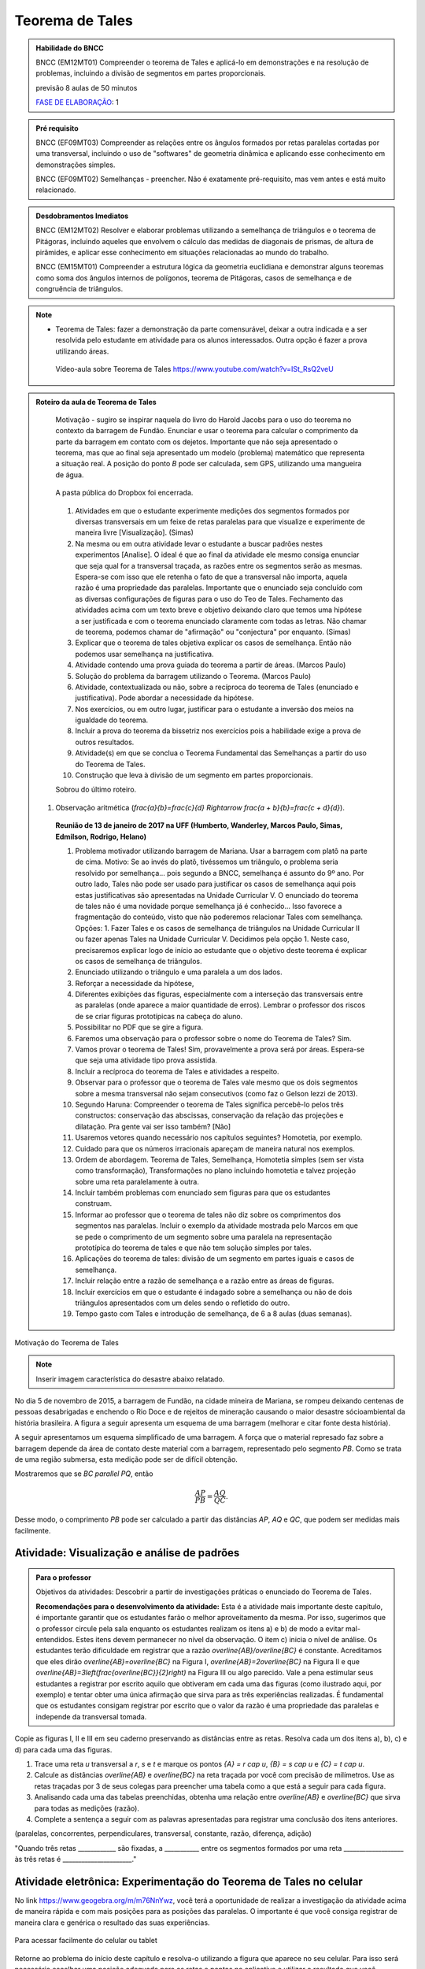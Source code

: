 ****************
Teorema de Tales
****************

.. admonition:: Habilidade do BNCC

    BNCC (EM12MT01) Compreender o teorema de Tales e aplicá-lo em demonstrações e na resolução de problemas, incluindo a divisão de segmentos em partes proporcionais.
    
    previsão 8 aulas de 50 minutos
    
    `FASE DE ELABORAÇÃO <https://github.com/livro-aberto/ensino_medio/issues/10>`_: 1 
   
.. admonition:: Pré requisito
   
   BNCC (EF09MT03) Compreender as relações entre os ângulos formados por retas paralelas cortadas por uma transversal, incluindo o uso de "softwares" de geometria dinâmica e aplicando esse conhecimento em demonstrações simples.
   
   BNCC (EF09MT02) Semelhanças - preencher. Não é exatamente pré-requisito, mas vem antes e está muito relacionado. 
   
.. admonition:: Desdobramentos Imediatos

   BNCC (EM12MT02) Resolver e elaborar problemas utilizando a semelhança de triângulos e o teorema de Pitágoras, incluindo aqueles que envolvem o cálculo das medidas de diagonais de prismas, de altura de pirâmides, e aplicar esse conhecimento em situações relacionadas ao mundo do trabalho.
    
   BNCC (EM15MT01) Compreender a estrutura lógica da geometria euclidiana e demonstrar alguns teoremas como soma dos ângulos internos de polígonos, teorema de Pitágoras, casos de semelhança e de congruência de triângulos.

.. note::
   * Teorema de Tales: fazer a demonstração da parte comensurável, deixar a outra indicada e a ser resolvida pelo estudante em atividade para os alunos interessados. Outra opção é fazer a prova utilizando áreas. 
    
    Vídeo-aula sobre Teorema de Tales https://www.youtube.com/watch?v=ISt_RsQ2veU

.. admonition:: Roteiro da aula de Teorema de Tales
   
   Motivação - sugiro se inspirar naquela do livro do Harold Jacobs para o uso do teorema no contexto da barragem de Fundão. Enunciar e usar o teorema para calcular o comprimento da parte da barragem em contato com os dejetos. Importante que não seja apresentado o teorema, mas que ao final seja apresentado um modelo (problema) matemático que representa a situação real. A posição do ponto `B` pode ser calculada, sem GPS, utilizando uma mangueira de água.
   
   .. _fig-barrage_a_mao:

   .. figure:: https://dl.dropboxusercontent.com/u/2371346/barragem.jpg
      :width: 400px
      :align: center

      A pasta pública do Dropbox foi encerrada.
   
   
   #. Atividades em que o estudante experimente medições dos segmentos formados por diversas transversais em um feixe de retas paralelas para que visualize e experimente de maneira livre [Visualização].   (Simas)   
   #. Na mesma ou em outra atividade levar o estudante a buscar padrões nestes experimentos [Analise]. O ideal é que ao final da atividade ele mesmo consiga enunciar que seja qual for a transversal traçada, as razões entre os segmentos serão as mesmas. Espera-se com isso que ele retenha o fato de que a transversal não importa, aquela razão é uma propriedade das paralelas.  Importante que o enunciado seja concluído com as diversas configurações de figuras para o uso do Teo de Tales. Fechamento das atividades acima com um texto breve e objetivo deixando claro que temos uma hipótese a ser justificada e com o teorema enunciado claramente com todas as letras. Não chamar de teorema, podemos chamar de "afirmação" ou "conjectura" por enquanto.   (Simas)
   #. Explicar que o teorema de tales objetiva explicar os casos de semelhança. Então não podemos usar semelhança na justificativa. 
   #. Atividade contendo uma prova guiada do teorema a partir de áreas. (Marcos Paulo)
   #. Solução do problema da barragem utilizando o Teorema. (Marcos Paulo)
   #. Atividade, contextualizada ou não, sobre a recíproca do teorema de Tales (enunciado e justificativa). Pode abordar a necessidade da hipótese.
   #. Nos exercícios, ou em outro lugar, justificar para o estudante a inversão dos meios na igualdade do teorema. 
   #. Incluir a prova do teorema da bissetriz nos exercícios pois a habilidade exige a prova de outros resultados. 
   #. Atividade(s) em que se conclua o Teorema Fundamental das Semelhanças a partir do uso do Teorema de Tales.
   #. Construção que leva à divisão de um segmento em partes proporcionais.
   
   Sobrou do último roteiro.
   
  #. Observação aritmética (`\frac{a}{b}=\frac{c}{d} \Rightarrow \frac{a + b}{b}=\frac{c + d}{d}`).
      
   **Reunião de 13 de janeiro de 2017 na UFF (Humberto, Wanderley, Marcos Paulo, Simas, Edmilson, Rodrigo, Helano)**

   #. Problema motivador utilizando barragem de Mariana. Usar a barragem com platô na parte de cima. Motivo: Se ao invés do platô, tivéssemos um triângulo, o problema seria resolvido por semelhança... pois segundo a BNCC, semelhança é assunto do 9º ano. Por outro lado, Tales não pode ser usado para justificar os casos de semelhança aqui pois estas justificativas são apresentadas na Unidade Curricular V. O enunciado do teorema de tales não é uma novidade porque semelhança já é conhecido... Isso favorece a fragmentação do conteúdo, visto que não poderemos relacionar Tales com semelhança. Opções: 1. Fazer Tales e os casos de semelhança de triângulos na Unidade Curricular II ou fazer apenas Tales na Unidade Curricular V. Decidimos pela opção 1. Neste caso, precisaremos explicar logo de início ao estudante que o objetivo deste teorema é explicar os casos de semelhança de triângulos.
   #. Enunciado utilizando o triângulo e uma paralela a um dos lados.
   #. Reforçar a necessidade da hipótese,
   #. Diferentes exibições das figuras, especialmente com a interseção das transversais entre as paralelas (onde aparece a maior quantidade de erros). Lembrar o professor dos riscos de se criar figuras prototípicas na cabeça do aluno.
   #. Possibilitar no PDF que se gire a figura.
   #. Faremos uma observação para o professor sobre o nome do Teorema de Tales? Sim.
   #. Vamos provar o teorema de Tales! Sim, provavelmente a prova será por áreas. Espera-se que seja uma atividade tipo prova assistida.
   #. Incluir a recíproca do teorema de Tales e atividades a respeito.
   #. Observar para o professor que o teorema de Tales vale mesmo que os dois segmentos sobre a mesma transversal não sejam consecutivos (como faz o Gelson Iezzi de 2013).
   #. Segundo Haruna: Compreender o teorema de Tales significa percebê-lo pelos três constructos: conservação das abscissas, conservação da relação das projeções e dilatação. Pra gente vai ser isso também? [Não]
   #. Usaremos vetores quando necessário nos capítulos seguintes? Homotetia, por exemplo.
   #. Cuidado para que os números irracionais apareçam de maneira natural nos exemplos. 
   #. Ordem de abordagem. Teorema de Tales, Semelhança, Homotetia simples (sem ser vista como transformação), Transformações no plano incluindo homotetia e talvez projeção sobre uma reta paralelamente à outra.
   #. Incluir também problemas com enunciado sem figuras para que os estudantes construam. 
   #. Informar ao professor que o teorema de tales não diz sobre os comprimentos dos segmentos nas paralelas. Incluir o exemplo da atividade mostrada pelo Marcos em que se pede o comprimento de um segmento sobre uma paralela na representação prototípica do teorema de tales e que não tem solução simples por tales.
   #. Aplicações do teorema de tales: divisão de um segmento em partes iguais e casos de semelhança.
   #. Incluir relação entre a razão de semelhança e a razão entre as áreas de figuras.
   #. Incluir exercícios em que o estudante é indagado sobre a semelhança ou não de dois triângulos apresentados com um deles sendo o refletido do outro.
   #. Tempo gasto com Tales e introdução de semelhança, de 6 a 8 aulas (duas semanas). 
   
Motivação do Teorema de Tales

.. note:: Inserir imagem característica do desastre abaixo relatado.

No dia 5 de novembro de 2015, a barragem de Fundão, na cidade mineira de Mariana, se rompeu deixando centenas de pessoas desabrigadas e enchendo o Rio Doce e de rejeitos de mineração causando o maior desastre sócioambiental da história brasileira. A figura a seguir apresenta um esquema de uma barragem (melhorar e citar fonte desta história). 


A seguir apresentamos um esquema simplificado de uma barragem. A força que o material represado faz sobre a barragem depende da área de contato deste material com a barragem, representado pelo segmento `PB`. Como se trata de uma região submersa, esta medição pode ser de difícil obtenção. 

Mostraremos que se `BC \parallel PQ`, então 

.. math::

   \dfrac{AP}{PB} = \dfrac{AQ}{QC}.

Desse modo, o comprimento `PB` pode ser calculado a partir das distâncias `AP`, `AQ` e `QC`, que podem ser medidas mais facilmente.


.. _ativ-descobrindo_tales:

Atividade: Visualização e análise de padrões
--------------------------------------------


.. admonition:: Para o professor

  Objetivos da atividades: Descobrir a partir de investigações práticas o enunciado do Teorema de Tales. 
  
  **Recomendações para o desenvolvimento da atividade:** Esta é a atividade mais importante deste capítulo, é importante garantir que os estudantes farão o melhor aproveitamento da mesma. 
  Por isso, sugerimos que o professor circule pela sala enquanto os estudantes realizam os itens a) e b) de modo a evitar mal-entendidos.
  Estes itens devem permanecer no nível da observação.
  O item c) inicia o nível de análise. 
  Os estudantes terão dificuldade em registrar que a razão `\overline{AB}/\overline{BC}` é constante. 
  Acreditamos que eles dirão `\overline{AB}=\overline{BC}` na Figura I,  `\overline{AB}=2\overline{BC}` na Figura II e que `\overline{AB}=3\left(\frac{\overline{BC}}{2}\right)` na Figura III ou algo parecido. 
  Vale a pena estimular seus estudantes a registrar por escrito aquilo que obtiveram em cada uma das figuras (como ilustrado aqui, por exemplo) e tentar obter uma única afirmação que sirva para as três experiências realizadas. 
  É fundamental que os estudantes consigam registrar por escrito que o valor da razão é uma propriedade das paralelas e independe da transversal tomada.
   
Copie as figuras I, II e III em seu caderno preservando as distâncias entre as retas. Resolva cada um dos itens a), b), c) e d) para cada uma das figuras. 

.. _fig-tales_tres_paralelas:

.. tikz:: 

   \node at (.5,0) {Figura I};
   \draw (0,-1)  node[above left] {$r$} --(10,-1);
   \draw (0,-2)  node[above left] {$s$}--(10,-2);
   \draw (0,-3)  node[above left] {$t$}--(10,-3);

   \begin{scope}[yshift={-133}]
   \node at (.5,0) {Figura II};
   \draw (0,-1)  node[above left] {$r$} --(10,-1);
   \draw (0,-3)  node[above left] {$s$}--(10,-3);
   \draw (0,-4)  node[above left] {$t$}--(10,-4);

  
  \begin{scope}[yshift={-160}]
   \node at (.5,0) {Figura III};
   \draw (0,-1)  node[above left] {$r$} --(10,-1);
   \draw (0,-4)  node[above left] {$s$}--(10,-4);
   \draw (0,-6)  node[above left] {$t$}--(10,-6);

  \end{scope}
  
  \end{scope}

#. Trace uma reta `u` transversal a `r`, `s` e `t` e marque os pontos `\{A\} = r \cap u`, `\{B\} = s \cap u` e `\{C\} = t \cap u`.

#. Calcule as distâncias `\overline{AB}` e `\overline{BC}` na reta traçada por você com precisão de milímetros. Use as retas traçadas por 3 de seus colegas para preencher uma tabela como a que está a seguir para cada figura.

   .. table:: 
      :widths: 1 1 1 1 1
      :column-alignment: center

      +-----------------+-----------+-----------+-----------+-----------+
      |  Figura ____    | medição 1 | medição 2 | medição 3 | medição 4 |
      +=================+===========+===========+===========+===========+
      | `\overline{AB}` |           |           |           |           |
      +-----------------+-----------+-----------+-----------+-----------+
      | `\overline{BC}` |           |           |           |           |
      +-----------------+-----------+-----------+-----------+-----------+

#. Analisando cada uma das tabelas preenchidas, obtenha uma relação entre `\overline{AB}` e `\overline{BC}` que sirva para todas as medições (razão). 

#. Complete a sentença a seguir com as palavras apresentadas para registrar uma conclusão dos itens anteriores.

(paralelas, concorrentes, perpendiculares, transversal, constante, razão, diferença, adição)

"Quando três retas ____________ são fixadas, a ___________ entre os segmentos formados por uma reta ___________________ às três retas é ______________________." 

Atividade eletrônica: Experimentação do Teorema de Tales no celular
----------------------------------------------------------------------------

No link https://www.geogebra.org/m/m76NnYwz, você terá a oportunidade de realizar a investigação da atividade acima de maneira rápida e com mais posições para as posições das paralelas. 
O importante é que você consiga registrar de maneira clara e genérica o resultado das suas experiências. 

.. _fig-qr-code-tales:

.. figure:: https://www.umlivroaberto.com/livro/lib/exe/fetch.php?t=1491321853&w=370&h=370&tok=6e235c&media=qr-code-tales.png
   :width: 100px
   :align: center

   Para acessar facilmente do celular ou tablet

Retorne ao problema do início deste capítulo e resolva-o utilizando a figura que aparece no seu celular. Para isso será necessário escolher uma posição adequada para as retas e pontos no aplicativo e utilizar o resultado que você descreveu nesta atividade.

Teorema de Tales
----------------

.. note:: Enunciado e prova da versão acima do Teorema de Tales. A prova será por áreas em atividade com prova assistida.

**Uma reta paralela a (e diferente de) um dos lados de um triângulo, determina nos outros dois lados segmentos proporcionais.**

Afirmação equivalente: Dado um triângulo `ABC` e pontos `X \in AB` e `Y \in AC`. Se `XY` é paralelo a `BC`  então 

.. math::

   \dfrac{\overline{AX}}{\overline{XB}} = \dfrac{\overline{AY}}{\overline{YC}}.


.. tikz:: Teorema de Tales

   \draw (0,0)--(1,3)--(5,0)--(0,0);
   \draw (0,1)--(5.3,1);
   \node at (0,-.3) {$B$};
   \node at (.9,3.3) {$A$};
   \node at (5,-.3) {$C$};
   \node at (.1,1.3) {$X$};
   \node at (3.8,1.3) {$Y$};
   \node at (8.5,1.5) {$XY \parallel BC \Rightarrow \dfrac{\overline{AX}}{\overline{XB}} = \dfrac{\overline{AY}}{\overline{YC}}$.};
   
   
Atividade: Justificativa do Teorema de Tales
--------------------------------------------